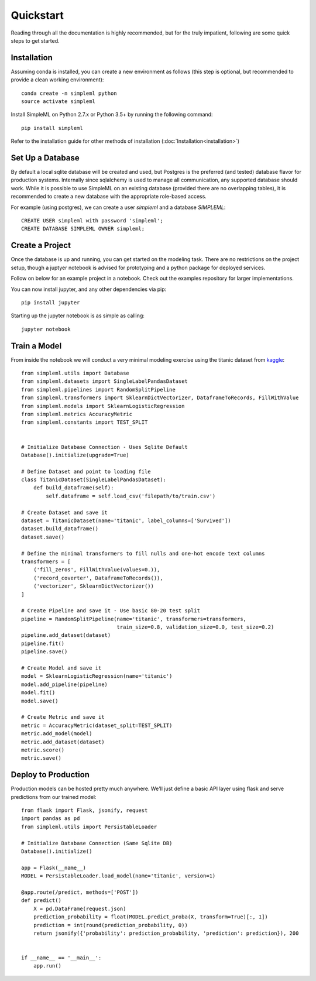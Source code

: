 Quickstart
==========

Reading through all the documentation is highly recommended, but for the truly
impatient, following are some quick steps to get started.


Installation
------------

Assuming conda is installed, you can create a new environment as follows (this step is optional,
but recommended to provide a clean working environment)::

    conda create -n simpleml python
    source activate simpleml

Install SimpleML on Python 2.7.x or Python 3.5+ by running the following command::

    pip install simpleml

Refer to the installation guide for other methods of installation (:doc:`Installation<installation>`)


Set Up a Database
-----------------

By default a local sqlite database will be created and used, but Postgres is the
preferred (and tested) database flavor for production systems.
Internally since sqlalchemy is used to manage
all communication, any supported database should work. While it is possible to use SimpleML on
an existing database (provided there are no overlapping tables), it is recommended to
create a new database with the appropriate role-based access.

For example (using postgres), we can create a user `simpleml` and a database `SIMPLEML`::

    CREATE USER simpleml with password 'simpleml';
    CREATE DATABASE SIMPLEML OWNER simpleml;


Create a Project
----------------

Once the database is up and running, you can get started on the modeling task. There
are no restrictions on the project setup, though a juptyer notebook is advised for
prototyping and a python package for deployed services.

Follow on below for an example project in a notebook. Check out the examples repository
for larger implementations.

You can now install jupyter, and any other dependencies via pip::

    pip install jupyter

Starting up the jupyter notebook is as simple as calling::

    jupyter notebook


Train a Model
-------------

From inside the notebook we will conduct a very minimal modeling exercise using
the titanic dataset from kaggle_::

    from simpleml.utils import Database
    from simpleml.datasets import SingleLabelPandasDataset
    from simpleml.pipelines import RandomSplitPipeline
    from simpleml.transformers import SklearnDictVectorizer, DataframeToRecords, FillWithValue
    from simpleml.models import SklearnLogisticRegression
    from simpleml.metrics AccuracyMetric
    from simpleml.constants import TEST_SPLIT


    # Initialize Database Connection - Uses Sqlite Default
    Database().initialize(upgrade=True)

    # Define Dataset and point to loading file
    class TitanicDataset(SingleLabelPandasDataset):
        def build_dataframe(self):
            self.dataframe = self.load_csv('filepath/to/train.csv')

    # Create Dataset and save it
    dataset = TitanicDataset(name='titanic', label_columns=['Survived'])
    dataset.build_dataframe()
    dataset.save()

    # Define the minimal transformers to fill nulls and one-hot encode text columns
    transformers = [
        ('fill_zeros', FillWithValue(values=0.)),
        ('record_coverter', DataframeToRecords()),
        ('vectorizer', SklearnDictVectorizer())
    ]

    # Create Pipeline and save it - Use basic 80-20 test split
    pipeline = RandomSplitPipeline(name='titanic', transformers=transformers,
                                   train_size=0.8, validation_size=0.0, test_size=0.2)
    pipeline.add_dataset(dataset)
    pipeline.fit()
    pipeline.save()

    # Create Model and save it
    model = SklearnLogisticRegression(name='titanic')
    model.add_pipeline(pipeline)
    model.fit()
    model.save()

    # Create Metric and save it
    metric = AccuracyMetric(dataset_split=TEST_SPLIT)
    metric.add_model(model)
    metric.add_dataset(dataset)
    metric.score()
    metric.save()


Deploy to Production
--------------------

Production models can be hosted pretty much anywhere. We'll just define a basic
API layer using flask and serve predictions from our trained model::

    from flask import Flask, jsonify, request
    import pandas as pd
    from simpleml.utils import PersistableLoader

    # Initialize Database Connection (Same Sqlite DB)
    Database().initialize()

    app = Flask(__name__)
    MODEL = PersistableLoader.load_model(name='titanic', version=1)

    @app.route(/predict, methods=['POST'])
    def predict()
        X = pd.DataFrame(request.json)
        prediction_probability = float(MODEL.predict_proba(X, transform=True)[:, 1])
        prediction = int(round(prediction_probability, 0))
        return jsonify({'probability': prediction_probability, 'prediction': prediction}), 200


    if __name__ == '__main__':
        app.run()


.. _kaggle: https://www.kaggle.com/c/titanic
